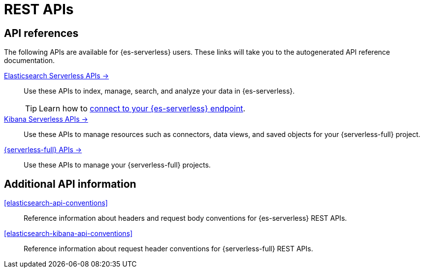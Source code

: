 [[elasticsearch-http-apis]]
= REST APIs

// :description: {es} and {kib} expose REST APIs that can be called directly to configure and access {stack} features.
// :keywords: serverless, elasticsearch, http, rest, overview

[discrete]
[[elasticsearch-api-references-links]]
== API references

The following APIs are available for {es-serverless} users.
These links will take you to the autogenerated API reference documentation.

https://www.elastic.co/docs/api/doc/elasticsearch-serverless[Elasticsearch Serverless APIs →]::
Use these APIs to index, manage, search, and analyze your data in {es-serverless}.
+
[TIP]
====
Learn how to <<elasticsearch-connecting-to-es-serverless-endpoint,connect to your {es-serverless} endpoint>>.
====

https://www.elastic.co/docs/api/doc/serverless[Kibana Serverless APIs →]::
Use these APIs to manage resources such as connectors, data views, and saved objects for your {serverless-full} project.

https://www.elastic.co/docs/api/doc/elastic-cloud-serverless[{serverless-full} APIs →]::
Use these APIs to manage your {serverless-full} projects.

[discrete]
[[additional-api-details]]
== Additional API information

<<elasticsearch-api-conventions>>::
Reference information about headers and request body conventions for {es-serverless} REST APIs.

<<elasticsearch-kibana-api-conventions>>::
Reference information about request header conventions for {serverless-full} REST APIs.

